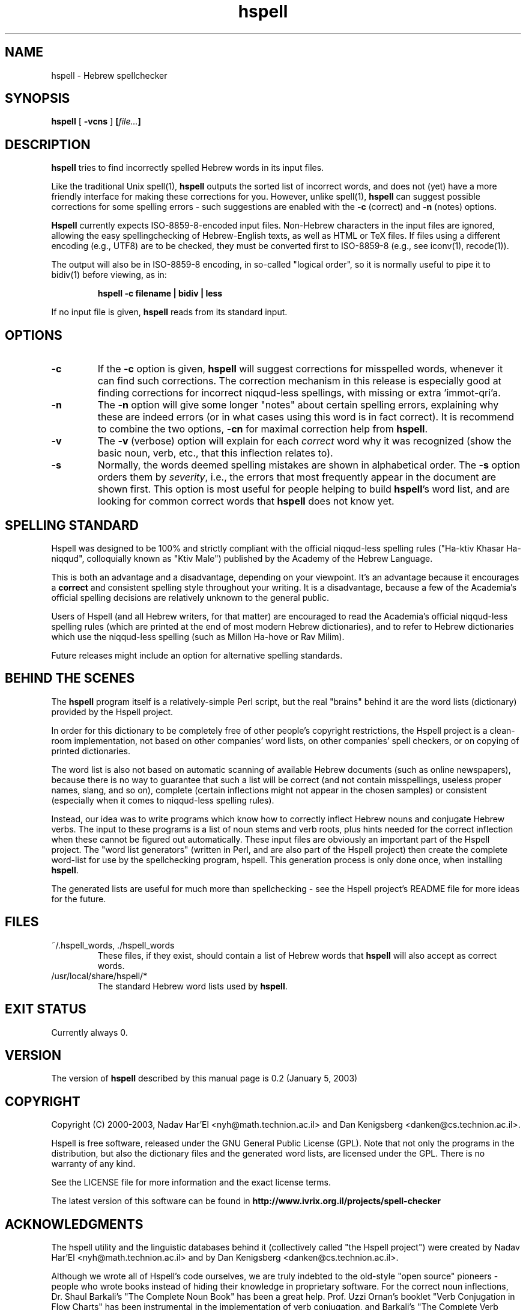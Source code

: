 '\" t
.\" Copyright (c) 2001, Nadav Har'El
.TH hspell 1 "4 Jan 2003" "Hspell 0.3" "Ivrix"
.SH NAME
hspell \- Hebrew spellchecker
.SH SYNOPSIS
.B hspell
[
.B \-vcns
]
.BI [\| file\|.\|.\|. \|]
.SH DESCRIPTION
.B hspell
tries to find incorrectly spelled Hebrew words in its input files.
.PP
Like the traditional Unix spell(1),
.B hspell
outputs the sorted list of incorrect words, and does not (yet) have a more
friendly interface for making these corrections for you. However, unlike
spell(1),
.B hspell
can suggest possible corrections for some spelling errors - such suggestions
are enabled with the
.B -c
(correct) and
.B -n
(notes) options.
.PP
.B
Hspell
currently expects ISO-8859-8-encoded input files. Non-Hebrew characters in the
input files are ignored, allowing the easy spellingchecking of Hebrew-English 
texts, as well as HTML or TeX files.
If files using a different encoding (e.g., UTF8) are to be checked, they must
be converted first to ISO-8859-8 (e.g., see iconv(1), recode(1)).
.PP
The output will also be in ISO-8859-8 encoding, in so-called "logical order",
so it is normally useful to pipe it to bidiv(1) before viewing, as in:
.PP
.RS
.B "hspell -c filename | bidiv | less"
.RE
.PP
If no input file is given,
.B hspell
reads from its standard input.
.SH OPTIONS
.TP
.B \-c 
If the
.B -c
option is given,
.B hspell
will suggest corrections for misspelled words, whenever it can find such
corrections. The correction mechanism in this release is especially good
at finding corrections for incorrect niqqud-less spellings, with missing
or extra 'immot-qri'a.
.TP
.B \-n 
The
.B \-n
option will give some longer "notes" about certain spelling errors, explaining
why these are indeed errors (or in what cases using this word is in fact
correct). It is recommend to combine the two options,
.B \-cn
for maximal correction help from
.BR hspell .
.TP
.B \-v
The
.B \-v
(verbose) option will explain for each
.I correct
word why it was
recognized (show the basic noun, verb, etc., that this inflection relates to).
.TP
.B \-s
Normally, the words deemed spelling mistakes are shown in alphabetical order.
The
.B \-s
option orders them by
.IR severity ,
i.e., the errors that most frequently appear in the document are shown first.
This option is most useful for people helping to build
.BR hspell 's
word list, and are looking for common correct words that
.B hspell
does not know yet.
.\".SH EXAMPLES
.\".TP 3
.\"1.
.\"bidiv README | less
.\".SH ENVIRONMENT
.\".B COLUMNS
.SH "SPELLING STANDARD"
Hspell was designed to be 100% and strictly compliant with the official
niqqud-less spelling rules ("Ha-ktiv Khasar Ha-niqqud", colloquially known as
"Ktiv Male") published by the Academy of the Hebrew Language.

This is both an
advantage and a disadvantage, depending on your viewpoint.
It's an advantage
because it encourages a
.B correct
and consistent spelling style throughout
your writing. It is a disadvantage, because a few of the Academia's official
spelling decisions are relatively unknown to the general public.

Users of Hspell (and all Hebrew writers, for that matter) are encouraged to 
read the Academia's official niqqud-less spelling rules (which are printed at
the end of most modern Hebrew dictionaries), and to refer to Hebrew
dictionaries which use the niqqud-less spelling (such as Millon Ha-hove or
Rav Milim).

Future releases might include an option for alternative spelling standards.
.SH "BEHIND THE SCENES"
The
.B hspell
program itself is a relatively-simple Perl script, but the real
"brains" behind it are the word lists (dictionary) provided by the Hspell project.

In order for this dictionary to be completely free of other people's copyright
restrictions, the Hspell project is a clean-room implementation, not based on
other companies' word lists, on other companies' spell checkers, or on copying
of printed dictionaries.

The word list is also not based on automatic scanning
of available Hebrew documents (such as online newspapers), because there is
no way to guarantee that such a list will be correct (and not contain
misspellings, useless proper names, slang, and so on), complete (certain
inflections might not appear in the chosen samples) or consistent (especially
when it comes to niqqud-less spelling rules).

Instead, our idea was to write programs which know how to correctly inflect
Hebrew nouns and conjugate Hebrew verbs. The input to these programs is a
list of noun stems and verb roots, plus hints needed for the correct
inflection when these cannot be figured out automatically. These input files
are obviously an important part of the Hspell project. The "word list
generators" (written in Perl, and are also part of the Hspell project) then
create the complete word-list for use by the spellchecking program, hspell.
This generation process is only done once, when installing
.BR hspell .

The generated lists are useful for much more than spellchecking - see the
Hspell project's README file for more ideas for the future.
.SH "FILES"
.TP
~/.hspell_words, ./hspell_words
These files, if they exist, should contain a list of Hebrew words that
.B hspell
will also accept as correct words.
.TP
/usr/local/share/hspell/*
The standard Hebrew word lists used by
.BR hspell .

.SH "EXIT STATUS"
Currently always 0.
.SH "VERSION"
The version of
.B hspell
described by this manual page is 0.2 (January 5, 2003)
.SH "COPYRIGHT"
Copyright (C) 2000-2003, Nadav Har'El <nyh@math.technion.ac.il>
and Dan Kenigsberg <danken@cs.technion.ac.il>.

Hspell is free software, released under the GNU General Public License (GPL).
Note that not only the programs in the distribution, but also the dictionary
files and the generated word lists, are licensed under the GPL.
There is no warranty of any kind.

See the LICENSE file for more information and the exact license terms.

The latest version of this software can be found in
.B http://www.ivrix.org.il/projects/spell-checker
.SH "ACKNOWLEDGMENTS"
The hspell utility and the linguistic databases behind it (collectively called
"the Hspell project") were created by Nadav Har'El <nyh@math.technion.ac.il>
and by Dan Kenigsberg <danken@cs.technion.ac.il>.

Although we wrote all of Hspell's code ourselves, we are truly indebted to
the old-style "open source" pioneers - people who wrote books instead of
hiding their knowledge in proprietary software. For the correct noun
inflections, Dr. Shaul Barkali's "The Complete Noun Book" has been a great
help. Prof. Uzzi Ornan's booklet "Verb Conjugation in Flow Charts" has been
instrumental in the implementation of verb conjugation, and Barkali's
"The Complete Verb Book" was used too.

During our work we have extensively used a number of Hebrew dictionaries,
including Even Shoshan, Millon Ha-hove and Rav-Milim, to ensure the correctness
of certain words. Various Hebrew newspapers and books, both printed and online,
were used for inspiration and for finding words we still do not recognize.

We wish to thank Cilla Tuviana and Dr. Zvi Har'El for their assistance with
some grammatical questions.

Several other people helped us in various releases, with suggestions, fixes
or patches - they are listed in the WHATSNEW file in the distribution. 

.SH "SEE ALSO"
.BR spell (1),
.BR bidiv (1),
.BR iconv (1),
.BR recode (1)
.SH "BUGS"
This manual page is in English.
.PP
The
.B hspell
spellchecker depends on word lists created by the Hspell project. At this
stage, these word lists still do not cover all (or even most) of the Hebrew
vocabulary, and so
.B hspell
will often list correct words (that it doesn't know) as being wrong. This
is being worked on, and
.BR hspell 's
vocabulary will grow from release to release.
.PP
.B hspell
currently allows any of Hebrew's particles (prefixes like he, bet, vav, etc.)
to precede any of the correct words. In some cases this makes absurd words
accepted as correct (e.g., preceding the imperative form of a verb by he,
or lamed before a conjugated verb), and it is even stranger when
.B hspell
offers such monstrosities as corrections.

Kinuyim Khavurim (possesive suffixes) are recognized for nouns and infinitives,
but not yet for other verb forms.

For GUI-lovers,
.BR hspell 's
user interface is an abomination. In the future, a better C version will be
written that will also be able to interface with other programs.
